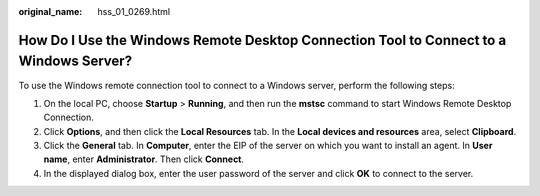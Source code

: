 :original_name: hss_01_0269.html

.. _hss_01_0269:

How Do I Use the Windows Remote Desktop Connection Tool to Connect to a Windows Server?
=======================================================================================

To use the Windows remote connection tool to connect to a Windows server, perform the following steps:

#. On the local PC, choose **Startup** > **Running**, and then run the **mstsc** command to start Windows Remote Desktop Connection.
#. Click **Options**, and then click the **Local Resources** tab. In the **Local devices and resources** area, select **Clipboard**.
#. Click the **General** tab. In **Computer**, enter the EIP of the server on which you want to install an agent. In **User name**, enter **Administrator**. Then click **Connect**.
#. In the displayed dialog box, enter the user password of the server and click **OK** to connect to the server.
